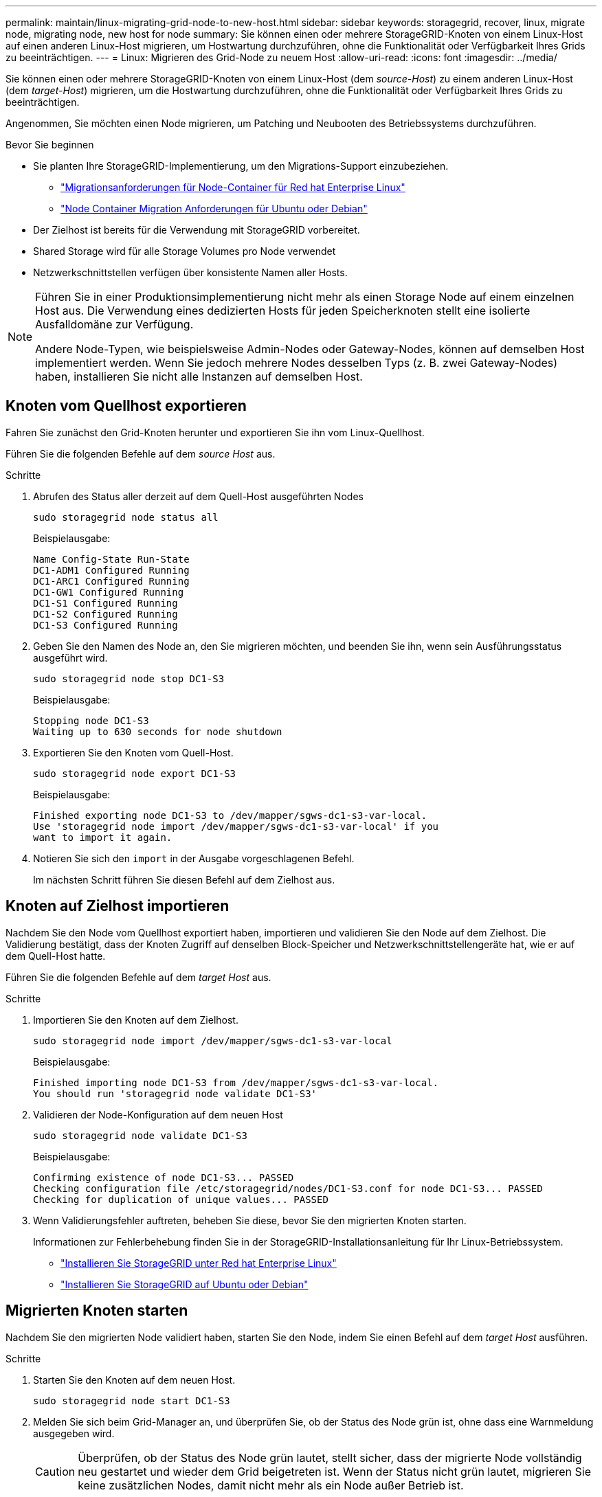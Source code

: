 ---
permalink: maintain/linux-migrating-grid-node-to-new-host.html 
sidebar: sidebar 
keywords: storagegrid, recover, linux, migrate node, migrating node, new host for node 
summary: Sie können einen oder mehrere StorageGRID-Knoten von einem Linux-Host auf einen anderen Linux-Host migrieren, um Hostwartung durchzuführen, ohne die Funktionalität oder Verfügbarkeit Ihres Grids zu beeinträchtigen. 
---
= Linux: Migrieren des Grid-Node zu neuem Host
:allow-uri-read: 
:icons: font
:imagesdir: ../media/


[role="lead"]
Sie können einen oder mehrere StorageGRID-Knoten von einem Linux-Host (dem _source-Host_) zu einem anderen Linux-Host (dem _target-Host_) migrieren, um die Hostwartung durchzuführen, ohne die Funktionalität oder Verfügbarkeit Ihres Grids zu beeinträchtigen.

Angenommen, Sie möchten einen Node migrieren, um Patching und Neubooten des Betriebssystems durchzuführen.

.Bevor Sie beginnen
* Sie planten Ihre StorageGRID-Implementierung, um den Migrations-Support einzubeziehen.
+
** link:../rhel/node-container-migration-requirements.html["Migrationsanforderungen für Node-Container für Red hat Enterprise Linux"]
** link:../ubuntu/node-container-migration-requirements.html["Node Container Migration Anforderungen für Ubuntu oder Debian"]


* Der Zielhost ist bereits für die Verwendung mit StorageGRID vorbereitet.
* Shared Storage wird für alle Storage Volumes pro Node verwendet
* Netzwerkschnittstellen verfügen über konsistente Namen aller Hosts.


[NOTE]
====
Führen Sie in einer Produktionsimplementierung nicht mehr als einen Storage Node auf einem einzelnen Host aus. Die Verwendung eines dedizierten Hosts für jeden Speicherknoten stellt eine isolierte Ausfalldomäne zur Verfügung.

Andere Node-Typen, wie beispielsweise Admin-Nodes oder Gateway-Nodes, können auf demselben Host implementiert werden. Wenn Sie jedoch mehrere Nodes desselben Typs (z. B. zwei Gateway-Nodes) haben, installieren Sie nicht alle Instanzen auf demselben Host.

====


== Knoten vom Quellhost exportieren

Fahren Sie zunächst den Grid-Knoten herunter und exportieren Sie ihn vom Linux-Quellhost.

Führen Sie die folgenden Befehle auf dem _source Host_ aus.

.Schritte
. Abrufen des Status aller derzeit auf dem Quell-Host ausgeführten Nodes
+
`sudo storagegrid node status all`

+
Beispielausgabe:

+
[listing]
----
Name Config-State Run-State
DC1-ADM1 Configured Running
DC1-ARC1 Configured Running
DC1-GW1 Configured Running
DC1-S1 Configured Running
DC1-S2 Configured Running
DC1-S3 Configured Running
----
. Geben Sie den Namen des Node an, den Sie migrieren möchten, und beenden Sie ihn, wenn sein Ausführungsstatus ausgeführt wird.
+
`sudo storagegrid node stop DC1-S3`

+
Beispielausgabe:

+
[listing]
----
Stopping node DC1-S3
Waiting up to 630 seconds for node shutdown
----
. Exportieren Sie den Knoten vom Quell-Host.
+
`sudo storagegrid node export DC1-S3`

+
Beispielausgabe:

+
[listing]
----
Finished exporting node DC1-S3 to /dev/mapper/sgws-dc1-s3-var-local.
Use 'storagegrid node import /dev/mapper/sgws-dc1-s3-var-local' if you
want to import it again.
----
. Notieren Sie sich den `import` in der Ausgabe vorgeschlagenen Befehl.
+
Im nächsten Schritt führen Sie diesen Befehl auf dem Zielhost aus.





== Knoten auf Zielhost importieren

Nachdem Sie den Node vom Quellhost exportiert haben, importieren und validieren Sie den Node auf dem Zielhost. Die Validierung bestätigt, dass der Knoten Zugriff auf denselben Block-Speicher und Netzwerkschnittstellengeräte hat, wie er auf dem Quell-Host hatte.

Führen Sie die folgenden Befehle auf dem _target Host_ aus.

.Schritte
. Importieren Sie den Knoten auf dem Zielhost.
+
`sudo storagegrid node import /dev/mapper/sgws-dc1-s3-var-local`

+
Beispielausgabe:

+
[listing]
----
Finished importing node DC1-S3 from /dev/mapper/sgws-dc1-s3-var-local.
You should run 'storagegrid node validate DC1-S3'
----
. Validieren der Node-Konfiguration auf dem neuen Host
+
`sudo storagegrid node validate DC1-S3`

+
Beispielausgabe:

+
[listing]
----
Confirming existence of node DC1-S3... PASSED
Checking configuration file /etc/storagegrid/nodes/DC1-S3.conf for node DC1-S3... PASSED
Checking for duplication of unique values... PASSED
----
. Wenn Validierungsfehler auftreten, beheben Sie diese, bevor Sie den migrierten Knoten starten.
+
Informationen zur Fehlerbehebung finden Sie in der StorageGRID-Installationsanleitung für Ihr Linux-Betriebssystem.

+
** link:../rhel/index.html["Installieren Sie StorageGRID unter Red hat Enterprise Linux"]
** link:../ubuntu/index.html["Installieren Sie StorageGRID auf Ubuntu oder Debian"]






== Migrierten Knoten starten

Nachdem Sie den migrierten Node validiert haben, starten Sie den Node, indem Sie einen Befehl auf dem _target Host_ ausführen.

.Schritte
. Starten Sie den Knoten auf dem neuen Host.
+
`sudo storagegrid node start DC1-S3`

. Melden Sie sich beim Grid-Manager an, und überprüfen Sie, ob der Status des Node grün ist, ohne dass eine Warnmeldung ausgegeben wird.
+

CAUTION: Überprüfen, ob der Status des Node grün lautet, stellt sicher, dass der migrierte Node vollständig neu gestartet und wieder dem Grid beigetreten ist. Wenn der Status nicht grün lautet, migrieren Sie keine zusätzlichen Nodes, damit nicht mehr als ein Node außer Betrieb ist.

. Wenn Sie nicht auf den Grid Manager zugreifen können, warten Sie 10 Minuten, und führen Sie den folgenden Befehl aus:
+
`sudo storagegrid node status _node-name`

+
Vergewissern Sie sich, dass der migrierte Node den Status „Ausführen“ hat.


